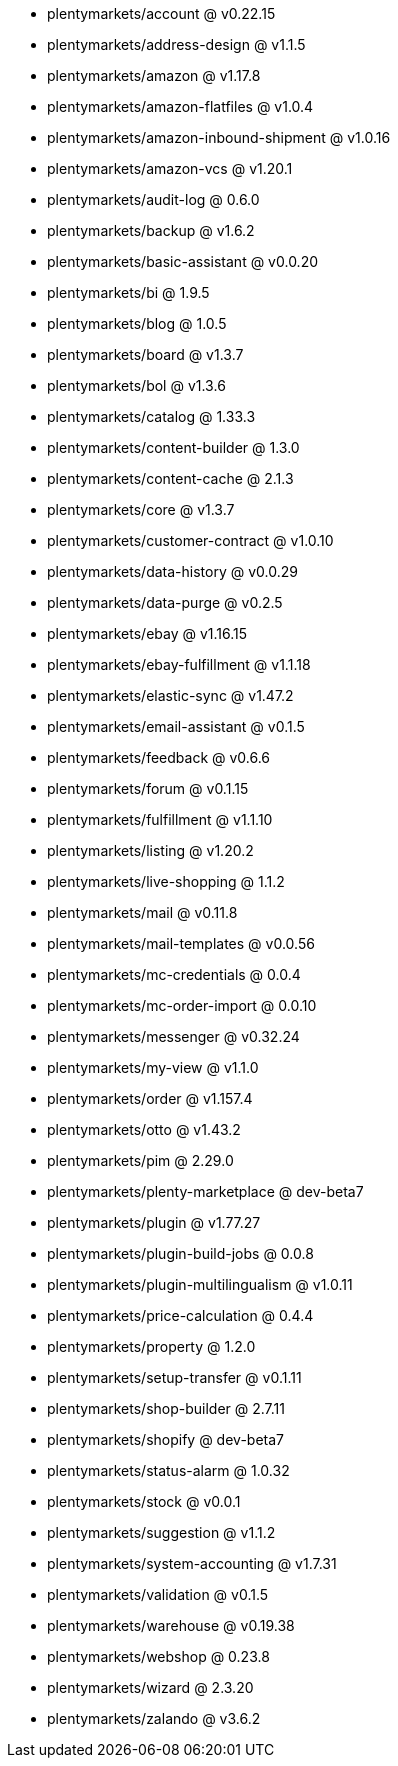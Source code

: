 * plentymarkets/account @ v0.22.15
* plentymarkets/address-design @ v1.1.5
* plentymarkets/amazon @ v1.17.8
* plentymarkets/amazon-flatfiles @ v1.0.4
* plentymarkets/amazon-inbound-shipment @ v1.0.16
* plentymarkets/amazon-vcs @ v1.20.1
* plentymarkets/audit-log @ 0.6.0
* plentymarkets/backup @ v1.6.2
* plentymarkets/basic-assistant @ v0.0.20
* plentymarkets/bi @ 1.9.5
* plentymarkets/blog @ 1.0.5
* plentymarkets/board @ v1.3.7
* plentymarkets/bol @ v1.3.6
* plentymarkets/catalog @ 1.33.3
* plentymarkets/content-builder @ 1.3.0
* plentymarkets/content-cache @ 2.1.3
* plentymarkets/core @ v1.3.7
* plentymarkets/customer-contract @ v1.0.10
* plentymarkets/data-history @ v0.0.29
* plentymarkets/data-purge @ v0.2.5
* plentymarkets/ebay @ v1.16.15
* plentymarkets/ebay-fulfillment @ v1.1.18
* plentymarkets/elastic-sync @ v1.47.2
* plentymarkets/email-assistant @ v0.1.5
* plentymarkets/feedback @ v0.6.6
* plentymarkets/forum @ v0.1.15
* plentymarkets/fulfillment @ v1.1.10
* plentymarkets/listing @ v1.20.2
* plentymarkets/live-shopping @ 1.1.2
* plentymarkets/mail @ v0.11.8
* plentymarkets/mail-templates @ v0.0.56
* plentymarkets/mc-credentials @ 0.0.4
* plentymarkets/mc-order-import @ 0.0.10
* plentymarkets/messenger @ v0.32.24
* plentymarkets/my-view @ v1.1.0
* plentymarkets/order @ v1.157.4
* plentymarkets/otto @ v1.43.2
* plentymarkets/pim @ 2.29.0
* plentymarkets/plenty-marketplace @ dev-beta7
* plentymarkets/plugin @ v1.77.27
* plentymarkets/plugin-build-jobs @ 0.0.8
* plentymarkets/plugin-multilingualism @ v1.0.11
* plentymarkets/price-calculation @ 0.4.4
* plentymarkets/property @ 1.2.0
* plentymarkets/setup-transfer @ v0.1.11
* plentymarkets/shop-builder @ 2.7.11
* plentymarkets/shopify @ dev-beta7
* plentymarkets/status-alarm @ 1.0.32
* plentymarkets/stock @ v0.0.1
* plentymarkets/suggestion @ v1.1.2
* plentymarkets/system-accounting @ v1.7.31
* plentymarkets/validation @ v0.1.5
* plentymarkets/warehouse @ v0.19.38
* plentymarkets/webshop @ 0.23.8
* plentymarkets/wizard @ 2.3.20
* plentymarkets/zalando @ v3.6.2
